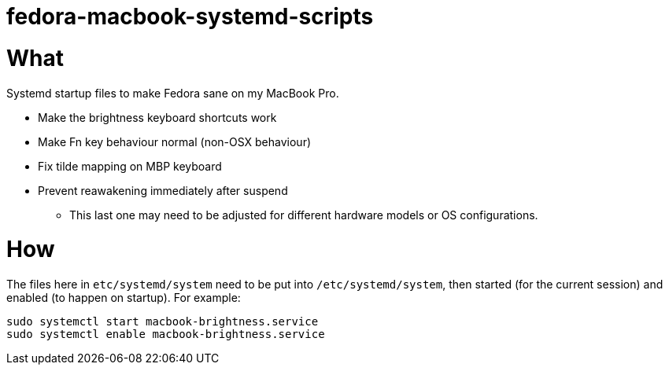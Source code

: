 # fedora-macbook-systemd-scripts

# What

Systemd startup files to make Fedora sane on my MacBook Pro.

* Make the brightness keyboard shortcuts work
* Make Fn key behaviour normal (non-OSX behaviour)
* Fix tilde mapping on MBP keyboard
* Prevent reawakening immediately after suspend
** This last one may need to be adjusted for different hardware models or OS
   configurations.

# How

The files here in `etc/systemd/system` need to be put into `/etc/systemd/system`,
then started (for the current session) and enabled (to happen on startup).
For example:

    sudo systemctl start macbook-brightness.service
    sudo systemctl enable macbook-brightness.service

